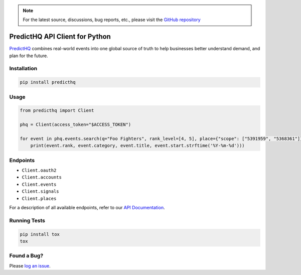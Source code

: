 .. note::

   For the latest source, discussions, bug reports, etc., please visit the `GitHub repository <https://github.com/predicthq/sdk-py>`_


###############################
PredictHQ API Client for Python
###############################

.. image:: https://badge.fury.io/gh/predicthq%2Fsdk-py.svg
    :target: https://badge.fury.io/gh/predicthq%2Fsdk-py
.. image:: https://badge.fury.io/py/predicthq.svg
    :target: https://badge.fury.io/py/predicthq
.. image:: https://travis-ci.org/predicthq/sdk-py.svg?branch=master
    :target: https://travis-ci.org/predicthq/sdk-py
.. image:: https://coveralls.io/repos/github/predicthq/sdk-py/badge.svg?branch=master
    :target: https://coveralls.io/github/predicthq/sdk-py?branch=master


`PredictHQ <https://www.predicthq.com/>`_ combines real-world events into one global source of truth to help businesses better understand demand, and plan for the future.

Installation
############

.. code-block:: shell

    pip install predicthq

Usage
#####

.. code-block:: python

    from predicthq import Client

    phq = Client(access_token="$ACCESS_TOKEN")

    for event in phq.events.search(q="Foo Fighters", rank_level=[4, 5], place={"scope": ["5391959", "5368361"]}):
        print(event.rank, event.category, event.title, event.start.strftime('%Y-%m-%d')))

Endpoints
#########

* ``Client.oauth2``
* ``Client.accounts``
* ``Client.events``
* ``Client.signals``
* ``Client.places``

For a description of all available endpoints, refer to our `API Documentation <https://developer.predicthq.com/>`_.

Running Tests
#############

.. code-block:: shell

    pip install tox
    tox

Found a Bug?
############

Please `log an issue <https://github.com/predicthq/sdk-py/issues/new>`_.


